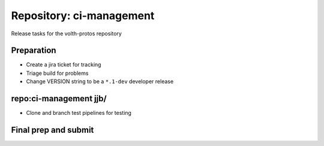 Repository: ci-management
=========================

Release tasks for the volth-protos repository

Preparation
-----------
- Create a jira ticket for tracking
- Triage build for problems
- Change VERSION string to be a ``*.1-dev`` developer release


repo:ci-management jjb/
-----------------------
- Clone and branch test pipelines for testing

Final prep and submit
---------------------

.. code-block:: shell-session
   :caption: Final Prep

   make lint
